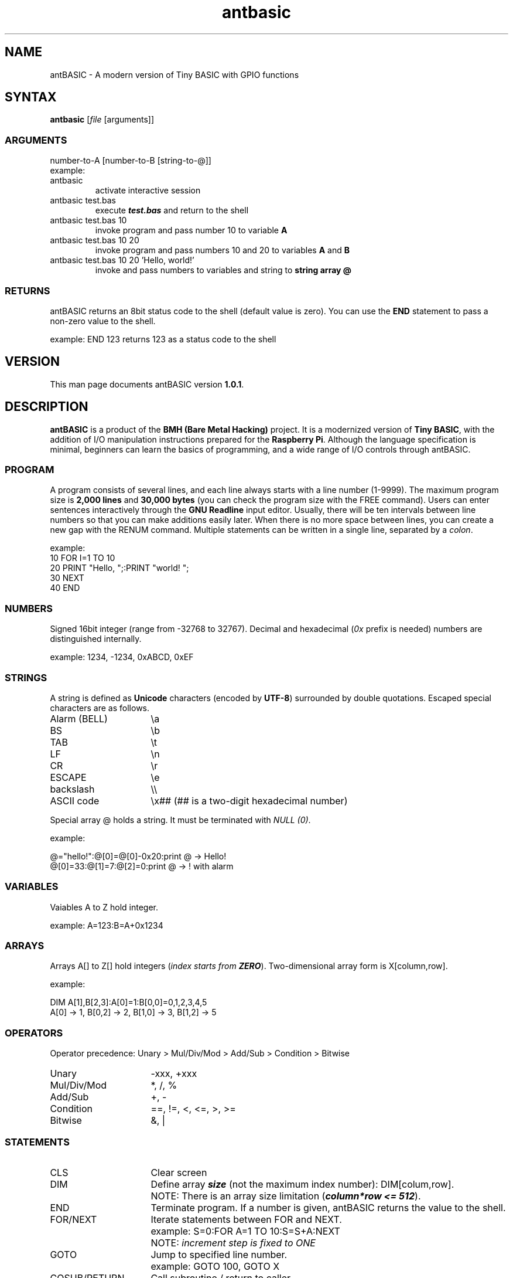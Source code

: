 .TH antbasic 1
.SH NAME
antBASIC - A modern version of Tiny BASIC with GPIO functions
.SH SYNTAX
\fBantbasic\fR [\fIfile\fR [arguments]]
.SS ARGUMENTS
.nf
number-to-A [number-to-B [string-to-@]]
example:
.IP "antbasic"
activate interactive session
.IP "antbasic test.bas"
execute \f(BItest.bas\fR and return to the shell
.IP "antbasic test.bas 10"
invoke program and pass number 10 to variable \fBA\fR
.IP "antbasic test.bas 10 20"
invoke program and pass numbers 10 and 20 to variables \fBA\fR and \fBB\fR
.IP "antbasic test.bas 10 20 'Hello, world!'"
invoke and pass numbers to variables and string to \fBstring array @\fR
.fi
.SS RETURNS
antBASIC returns an 8bit status code to the shell (default value is zero). You can use the \fBEND\fR statement to pass a non-zero value to the shell.
.PP
example: \f(CWEND 123\fR returns 123 as a status code to the shell
.SH VERSION
This man page documents antBASIC version \fB1.0.1\fR.
.SH DESCRIPTION
\fBantBASIC\fR is a product of the \fBBMH (Bare Metal Hacking)\fR project. It is a modernized version of \fBTiny BASIC\fR, with the addition of I/O manipulation instructions prepared for the \fBRaspberry Pi\fR. Although the language specification is minimal, beginners can learn the basics of programming, and a wide range of I/O controls through antBASIC.
.SS PROGRAM
A program consists of several lines, and each line always starts with a line number (1-9999). The maximum program size is \fB2,000 lines\fR and \fB30,000 bytes\fR (you can check the program size with the \f(CWFREE\fR command). Users can enter sentences interactively through the \fBGNU Readline\fR input editor. Usually, there will be ten intervals between line numbers so that you can make additions easily later. When there is no more space between lines, you can create a new gap with the \f(CWRENUM\fR command. Multiple statements can be written in a single line, separated by a \fIcolon\fR.
.PP
example:
.nf
\f(CW10 FOR I=1 TO 10
20 PRINT "Hello, ";:PRINT "world! ";
30 NEXT
40 END\fR
.fi
.SS NUMBERS
Signed 16bit integer (range from -32768 to 32767). Decimal and hexadecimal (\fI0x\fR prefix is needed) numbers are distinguished internally.
.PP
example: \f(CW1234, -1234, 0xABCD, 0xEF\fR
.SS STRINGS
A string is defined as \fBUnicode\fR characters (encoded by \fBUTF-8\fR) surrounded by double quotations. Escaped special characters are as follows.
.IP "Alarm (BELL)" 16
\\a
.IP "BS" 16
\\b
.IP "TAB" 16
\\t
.IP "LF" 16
\\n
.IP "CR" 16
\\r
.IP "ESCAPE" 16
\\e
.IP "backslash" 16
\\\\
.IP "ASCII code" 16
\\x## (## is a two-digit hexadecimal number)
.HP
.PP
Special array @ holds a string. It must be terminated with \fINULL (0)\fR.
.PP
example:
.PP
.nf
\f(CW@="hello!":@[0]=@[0]-0x20:print @ \fR-> Hello!
\f(CW@[0]=33:@[1]=7:@[2]=0:print @ \fR-> ! with alarm
.fi
.SS VARIABLES
Vaiables A to Z hold integer.
.PP
example: \f(CWA=123:B=A+0x1234\fR
.SS ARRAYS
Arrays A[] to Z[] hold integers (\fIindex starts from \f(BIZERO\fR).
Two-dimensional array form is X[column,row].
.PP
example:
.PP
.nf
\f(CWDIM A[1],B[2,3]:A[0]=1:B[0,0]=0,1,2,3,4,5
A[0] \fR-> 1, \f(CWB[0,2]\fR -> 2, \f(CWB[1,0]\fR -> 3, \f(CWB[1,2]\fR -> 5
.fi
.SS OPERATORS
Operator precedence: Unary > Mul/Div/Mod > Add/Sub > Condition > Bitwise
.IP "Unary" 16
-xxx, +xxx
.IP "Mul/Div/Mod" 16
*, /, %
.IP "Add/Sub" 16
+, -
.IP "Condition"
==, !=, <, <=, >, >=
.IP "Bitwise" 16
&, |
.SS STATEMENTS
.IP "CLS" 16
Clear screen
.IP "DIM" 16
Define array \f(BIsize\fR (not the maximum index number): DIM[colum,row].
.IP "" 16
NOTE: There is an array size limitation (\f(BIcolumn*row <= 512\fR).
.IP "END" 16
Terminate program. If a number is given, antBASIC returns the value to the shell.
.IP "FOR/NEXT" 16
Iterate statements between FOR and NEXT.
.IP "" 16
example: \f(CWS=0:FOR A=1 TO 10:S=S+A:NEXT\fR
.IP "" 16
NOTE: \fIincrement step is fixed to ONE\fR
.IP "GOTO" 16
Jump to specified line number.
.IP "" 16
example: \f(CWGOTO 100, GOTO X\fR
.IP "GOSUB/RETURN" 16
Call subroutine / return to caller.
.IP "" 16
example: \f(CWGOSUB 200, GOSUB Y\fR
.IP "IN" 16
Read bit status. Argument is \f(BIBMH-style GPIO number (1-14)\fR.
.IP "" 16
returns: 0 or 1
.IP "" 16
example: \f(CWIN(B)\fR -> 0|1
.IP "INPUT" 16
Input data from user and stores it in a variable or string array @.
.IP "" 16
example: in the case of number) \f(CWINPUT A\fR, string) \f(CWINPUT @\fR
.IP "OUT" 16
Set bit output as zero or one. First argument is a BMH-style GPIO number (1-14) and second argument is a bit Level (0 GND|1 Vdd).
.IP "" 16
example: \f(CWOUT(B,L)\fR
.IP "OUTHZ" 16
Set bit output as zero or high-impedance (HiZ). First argument is a BMH-style number (1-14), second argument is a bit Level (0 GND|1 Vdd), and third argument is a mode of internal Pull-up resistor (0 None|1 Pull-up).
.IP "" 16
example: \f(CWOUTHZ(B,L,P)\fR
.IP "PRINT" 16
Print data.
.IP "" 16
integer: immediate value, variable, array
.IP "" 16
hexadecimal format (2 or 4-digit): \f(CWHEX2\fR(\fInumber\fR), \f(CWHEX4\fR(\fInumber\fR)
.IP "" 16
string: @
.IP "" 16
separator: semicolon = no spacing, comma = do tabulation
.IP "" 16
example: \f(CWPRINT "H";"I";"!"\fR -> HI!
.IP "REM" 16
Insert a remark. \fIComment must be added as a STRING\fR.
.IP "" 16
example: \f(CWREM\fR, \f(CWREM "This is a comment string"\fR
.IP "RND" 16
Returns random number (range from 0 to 32767).
.IP "" 16
example: \f(CWRND()\fR
.IP "MSLEEP" 16
Suspend execution for \fImilli\fR-seconds.
.IP "" 16
example: \f(CWMSLEEP(1000)\fR -> 1sec wait
.IP "USLEEP" 16
Suspend execution for \fImicro\fR-seconds.
.IP "" 16
example: \f(CWUSLEEP(1000)\fR -> 1msec wait
.SS DIRECT COMMANDS
.IP "CLEAR" 16
Clear containers (variables and arrays).
.IP "CLS" 16
Clear screen.
.IP "DELETE" 16
Delete program lines.
.IP "" 16
example: single line) \f(CWDELETE 100\fR, multiple lines) \f(CWDELETE 210,290\fR
.IP "DUMP" 16
Dump containers.
.IP "" 16
example: \f(CWDUMP\fR (all), \f(CWDUMP V\fR (variables), \f(CWDUMP A\fR (arrays), \f(CWDUMP S\fR (string), \f(CWDUMP L\fR (program lines), \f(CWDUMP B\fR (bytecodes)
.IP "END" 16
Quit antBASIC.
.IP "FILES" 16
List files.
.IP "" 16
example: current working directory) \f(CWFILES\fR, specified directory) \f(CWFILES "\fIpathname\fR"
.IP "FREE" 16
Display memory usage.
.IP "HELP" 16
Display help information.
.IP "LIST" 16
List all or part of program.
.IP "" 16
example: all) \f(CWLIST\fR, single line) \f(CWLIST 100\fR, multiple lines) \f(CWLIST 210,330\fR
.IP "LOAD" 16
Load a source file into memory.
.IP "" 16
example: \f(CWLOAD "example/hello.bas"\fR
.IP "MERGE" 16
Merge an additional file into memory.
.IP "" 16
example: \f(CWMERGE "mylib/addon.bas"\fR
.IP "NEW" 16
Clear program.
.IP "RENUM" 16
Renumber program lines.
.IP "" 16
example: default [start 100, step 10]) \f(CWRENUM\fR, define start) \f(CWRENUM 1000\fR, specify start and step) \f(CWRENUM\fR 5000,5\fR
.IP "RUN" 16
Start-up program. \fB\fICONTROL-C\fR aborts the program.
.IP "SAVE" 16
Save program as a text file.
.IP "" 16
example: \f(CWSAVE "myprogram.bas"\fR
.SS ENVIRONMENT VARIABLE
.IP "ANT_MICROWAIT" 16
.PP
There are two types of wait functions, \fBMSLEEP()\fR and \fBUSLEEP()\fR, in antBASIC. The former is a delay in \fIseconds\fR, while the latter is in \fImicro-seconds\fR. By default, both functions use the \fIusleep system call\fR internally, but a delay in the order of micro-seconds can lead to time variability.
.PP
If more precise control in micro-seconds is required, set the \fBANT_MICROWAIT\fR environment variable. Then the USLEEP() function does not use the usleep system call but uses a simple loop for the number of times specified by ANT_MICROWAIT.
.PP
\fBantcalib\fR is a utility for estimating the number of loops required for a microsecond delay. The first argument specifies the number of loops, and the second argument specifies the number of loop calls.
.IP
.nf
\f(CW$ ./antcalib 220 10000000
Loopcount = 220
Number of loops = 10000000

Elapsed time --> 10 sec 9327 usec
Mean time --> 1.000933 usec/loop
\fR
.fi
.PP
On a \fIRaspberry pi 400\fR, the loop count is around \fI220\fR. Once the loop count is determined, add the export command to the \fB~/.bashrc\fR.
.IP
.nf
\f(CW
export ANT_MICROWAIT=220
\fR
.fi

.SS READLINE LIBRARY
Default Makefile will build an antBASIC binary linked with the \fBGNU Readline library\fR. This binary allows the user to do editing lines before sending them to antBASIC.
.SH HOME PAGE & SOURCE REPOSITORY
.nf
\f(CWhttps://baremetalhack.com\fR
\f(CWhttps://github.com/baremetalhack/antBASIC\fR
.fi
.SH FEEDBACKS
.nf
I'm looking forward to your comments and improvement reports.
\f(CWantbasic@baremetalhack.com\fR
.fi
.SH AUTHOR
.nf
Doctor BMH
Wataru Nishida, \fIM.D., Ph.D.\fR
.fi
.SH PUBLICATION DATE
.nf
April 30rd, 2022
Published from \fIJapan\fR
.fi
.SH COPYRIGHT
Public domain, CC0, \fIZero is Infinite\fR
